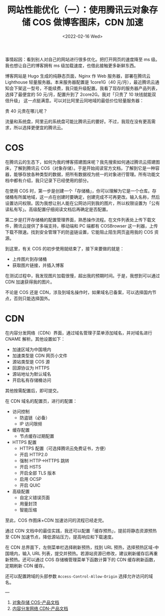 #+TITLE: 网站性能优化（一）：使用腾讯云对象存储 COS 做博客图床，CDN 加速
#+DATE: <2022-02-16 Wed>
#+HUGO_TAGS: 技术 Cloud 网站性能优化
事情起因：看到别人对自己的网站进行很多优化。把打开网页的速度降至 ms 级。我也想让自己的博客拥有 ms 级加载速度，也借此接触更多新鲜东西。

博客网站是 Hugo 生成的纯静态页面，Nginx 作 Web 服务器，部署在腾讯云 Lighthouse 轻量服务器。本来服务器配置是 1core1G（40 元/月），最近腾讯云通知会下架这一型号，不能续费，我只能升级配置。我看了现存的服务器产品列表，选择了最便宜的 50 元/月，配置升到了 2core2G。我对「只贵了 10 块钱就能双倍升级」 这一点挺满意。可以对比阿里云同地域的最低价位轻量服务器：

#+BEGIN_EXPORT hugo
<table>
<thead>
<tr>
<th></th>
<th>腾讯云</th>
<th>阿里云</th>
</tr>
</thead>
<tbody>
<tr>
<td>地域</td>
<td colspan="2" align="center">上海</td>
</tr>
<tr>
<td>系统镜像</td>
<td colspan="2" align="center">Ubuntu20.04</td>
</tr>
<tr>
<td>vCPU</td>
<td colspan="2" align="center">2 核</td>
</tr>
<tr>
<td>内存</td>
<td colspan="2" align="center">2G</td>
</tr>
<tr>
<td>每月流量</td>
<td>300G</td>
<td>800G</td>
</tr>
<tr>
<td>系统盘</td>
<td>40G SSD</td>
<td>50G ESSD</td>
</tr>
<tr>
<td>限峰值带宽</td>
<td colspan="2" align="center">4Mbps</td>
</tr>
<tr>
<td>价格</td>
<td>50 元/月</td>
<td>90 元/月</td>
</tr>
</tbody>
</table>
#+END_EXPORT

贵 40 元贵在哪儿呢？

流量和系统盘，阿里云的系统盘可能比腾讯云的要好。不过，我现在没有更高需求，所以选择更便宜的腾讯云。

* COS

在腾讯云的生态下，如何为我的博客搭建图床呢？我先搜索如何通过腾讯云搭建图床，了解到腾讯云 COS（对象存储）。于是开始阅读官方文档，了解到它是一种容器，能够存放各种类型的数据，把所有数据视为统一的对象进行管理。所有功能文档中都有介绍，我只记录下已经使用的部分。

在使用 COS 时，第一步是创建一个「存储桶」，你可以理解为它是一个仓库。存储桶有所属地域，这一点在创建时要确定，创建完成不可再更改。输入名称，然后设置访问权限。因为我想让别人能在公网访问到我的图片，所以权限设置为「公有读私有写」。高级配置仔细阅读文档后再确定是否配置。

第二步是打开存储桶的配置管理界面，熟悉操作流程。在文件列表处上传下载文件，腾讯云提供了多端支持，移动端和 PC 端都有 COSBrowser 这一利器，上传下载不限速。找到安全管理下的防盗链设置，它能阻止陌生网页盗用我的 COS 资源。

到这里，有关 COS 的初步使用就结束了，接下来要做的就是：

- 上传图片到存储桶
- 获取图片链接，并插入博客

在测试过程中，我发现图片加载很慢，超出我的预期时间。于是，我想到可以通过 CDN 加速获得我的图片。

不论是 COS 还是 CDN，涉及到域名操作时，如果域名已备案，可以选择国内节点，否则只能选择国外。

* CDN

在内容分发网络（CDN）界面，通过域名管理子菜单添加域名，并对域名进行 CNAME 解析。其他设置如下：

- 加速区域为中国境内
- 加速类型是 CDN 网页小文件
- 源站类型是 COS 源
- 回源协议为 HTTPS
- 源站地址为默认域名
- 开启私有存储桶访问

其他按需配置后，即可提交。

在 CDN 域名的配置页，进行的配置：

- 访问控制
  - 防盗链（必备）
  - IP 访问限频
- 缓存配置
  - 节点缓存过期配置
- HTTPS 配置
  - HTTPS 配置（可选择腾讯云免费证书，方便）
  - 开启 HTTP2.0
  - 强制 HTTP->HTTPS 跳转
  - 开启 HSTS
  - 开启全部 TLS 版本
  - 启用 OCSP
  - 开启 QUIC
- 高级配置
  - 自定义错误页面
  - 用量封顶
  - 智能压缩

至此，COS 作图床+CDN 加速访问的流程已经走完。

通过 CDN 文档中的最佳实践，我还可以配置「缓存预热」，提前将静态资源预热至 CDN 加速节点，降低源站压力，提高响应和下载速度。

在 CDN 总界面下，左侧菜单栏选择刷新预热，找到 URL 预热，选择预热区域-中国境内，输入 URL 列表，提交并预热。若源站资源已修改，建议刷新缓存后再重新预热。还可以通过 COS 存储桶管理菜单下函数计算下的 CDN 缓存刷新函数，定期刷新 CDN 缓存。

还可以配置跨域的头部参数 =Access-Control-Allow-Origin= 选择允许访问的域名。

---

1. [[https://cloud.tencent.com/document/product/436][对象存储 COS-产品文档]]
2. [[https://cloud.tencent.com/document/product/228][内容分发网络 CDN-产品文档]]